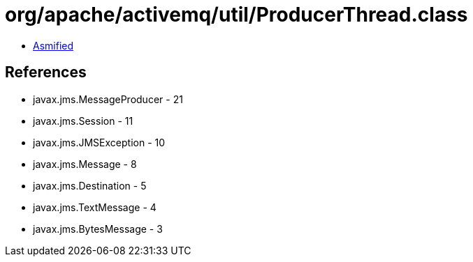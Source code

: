 = org/apache/activemq/util/ProducerThread.class

 - link:ProducerThread-asmified.java[Asmified]

== References

 - javax.jms.MessageProducer - 21
 - javax.jms.Session - 11
 - javax.jms.JMSException - 10
 - javax.jms.Message - 8
 - javax.jms.Destination - 5
 - javax.jms.TextMessage - 4
 - javax.jms.BytesMessage - 3

